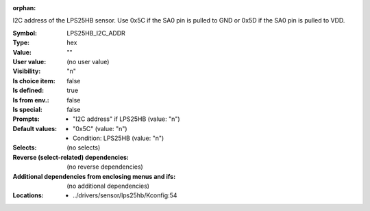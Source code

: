 :orphan:

.. title:: LPS25HB_I2C_ADDR

.. option:: CONFIG_LPS25HB_I2C_ADDR:
.. _CONFIG_LPS25HB_I2C_ADDR:

I2C address of the LPS25HB sensor.
Use 0x5C if the SA0 pin is pulled to GND or 0x5D if the SA0
pin is pulled to VDD.



:Symbol:           LPS25HB_I2C_ADDR
:Type:             hex
:Value:            ""
:User value:       (no user value)
:Visibility:       "n"
:Is choice item:   false
:Is defined:       true
:Is from env.:     false
:Is special:       false
:Prompts:

 *  "I2C address" if LPS25HB (value: "n")
:Default values:

 *  "0x5C" (value: "n")
 *   Condition: LPS25HB (value: "n")
:Selects:
 (no selects)
:Reverse (select-related) dependencies:
 (no reverse dependencies)
:Additional dependencies from enclosing menus and ifs:
 (no additional dependencies)
:Locations:
 * ../drivers/sensor/lps25hb/Kconfig:54